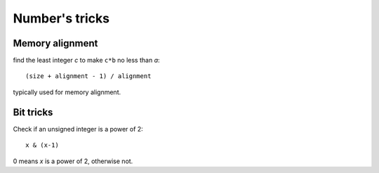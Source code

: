 Number's tricks
===============

Memory alignment
----------------

find the least integer *c* to make ``c*b`` no less than *a*::

   (size + alignment - 1) / alignment

typically used for memory alignment.


Bit tricks
----------

Check if an unsigned integer is a power of 2::

   x & (x-1)

0 means *x* is a power of 2, otherwise not.

